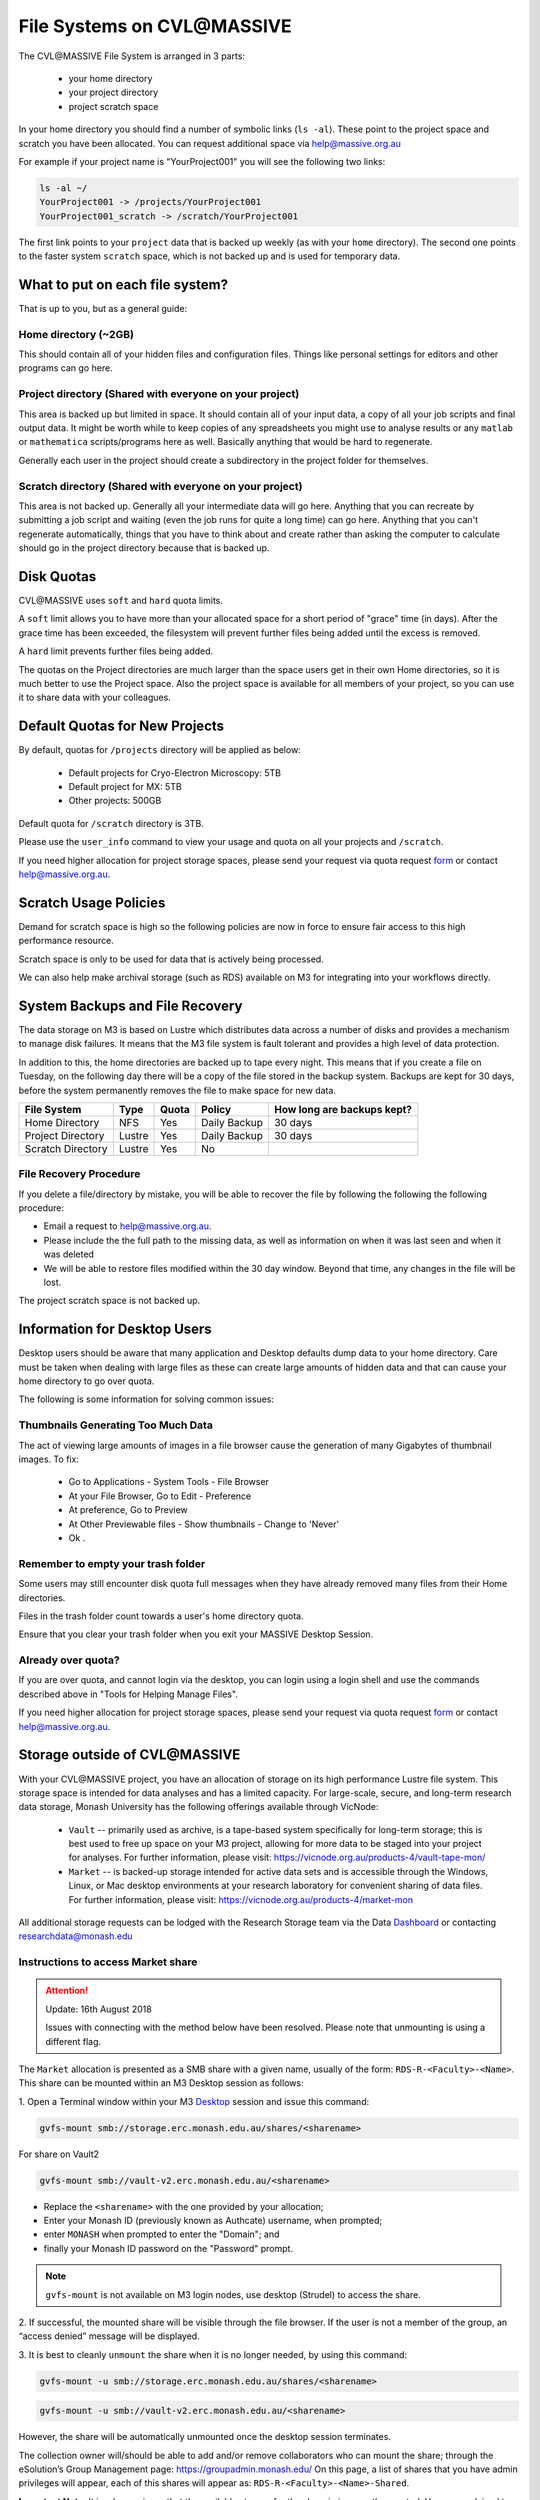 
***************************
File Systems on CVL\@MASSIVE
***************************

The CVL\@MASSIVE File System is arranged in 3 parts:

    - your home directory
    - your project directory
    - project scratch space

In your home directory you should find a number of symbolic links (``ls -al``). These
point to the project space and scratch you have been allocated. You can request
additional space via help@massive.org.au

For example if your project name is "YourProject001" you will see the following two links:

.. code-block:: bash
    
    ls -al ~/
    YourProject001 -> /projects/YourProject001
    YourProject001_scratch -> /scratch/YourProject001

The first link points to your ``project`` data that is backed up weekly (as with
your ``home`` directory). The second one points to the faster system ``scratch``
space, which is not backed up and is used for temporary data.

What to put on each file system?
--------------------------------
That is up to you, but as a general guide:

Home directory (~2GB)
=====================

This should contain all of your hidden files and configuration files. Things
like personal settings for editors and other programs can go here.

Project directory (Shared with everyone on your project)
========================================================

This area is backed up but limited in space. It should contain all of your
input data, a copy of all your job scripts and final output data. It might
be worth while to keep copies of any spreadsheets you might use to analyse
results or any ``matlab`` or ``mathematica`` scripts/programs here as well.
Basically anything that would be hard to regenerate.

Generally each user in the project should create a subdirectory in the
project folder for themselves.

Scratch directory (Shared with everyone on your project)
========================================================

This area is not backed up. Generally all your intermediate data will go
here. Anything that you can recreate by submitting a job script and waiting
(even the job runs for quite a long time) can go here. Anything that you can't
regenerate automatically, things that you have to think about and create
rather than asking the computer to calculate should go in the project directory
because that is backed up.


Disk Quotas
-----------
CVL\@MASSIVE uses ``soft`` and ``hard`` quota limits.

A ``soft`` limit allows you to have more than your allocated space for a short
period of "grace" time (in days). After the grace time has been exceeded, the
filesystem will prevent further files being added until the excess is removed.

A ``hard`` limit prevents further files being added. 

The quotas on the Project directories are much larger than the space users get
in their own Home directories, so it is much better to use the Project space.
Also the project space is available for all members of your project, so you
can use it to share data with your colleagues.

Default Quotas for New Projects
-------------------------------

By default, quotas for ``/projects`` directory will be applied as below:

    - Default projects for Cryo-Electron Microscopy: 5TB
    - Default project for MX: 5TB
    - Other projects: 500GB

Default quota for ``/scratch`` directory is 3TB.

Please use the ``user_info`` command to view your usage and quota on all your projects and ``/scratch``.

If you need higher allocation for project storage spaces, please send your request via quota request form_ or contact help@massive.org.au.

.. _form: https://tinyurl.com/massive-m3-quota-request 

Scratch Usage Policies
----------------------

Demand for scratch space is high so the following policies are now in force to
ensure fair access to this high performance resource.

Scratch space is only to be used for data that is actively being processed.

We can also help make archival storage (such as RDS) available on M3
for integrating into your workflows directly.

System Backups and File Recovery
--------------------------------

The data storage on M3 is based on Lustre which distributes data across a
number of disks and provides a mechanism to manage disk failures. It means
that the M3 file system is fault tolerant and provides a high level of
data protection.

In addition to this, the home directories are backed up to tape every night. This means 
that if you create a file on Tuesday, on the following day there
will be a copy of the file stored in the backup system.  Backups are kept for 30 days, before
the system permanently removes the file to make space for new data.


+------------------------+----------------+----------+--------------+-------------------------------+
|  File System           | Type           | Quota    | Policy       | How long are backups kept?    |
+========================+================+==========+==============+===============================+
| Home Directory         | NFS            | Yes      | Daily Backup | 30 days                       |
+------------------------+----------------+----------+--------------+-------------------------------+
| Project Directory      | Lustre         | Yes      | Daily Backup | 30 days                       |
+------------------------+----------------+----------+--------------+-------------------------------+
| Scratch Directory      | Lustre         | Yes      | No           |                               |
+------------------------+----------------+----------+--------------+-------------------------------+


File Recovery Procedure
=======================

If you delete a file/directory by mistake, you will be able to recover the file by following the following the following procedure:

- Email a request to help@massive.org.au.
- Please include the the full path to the missing data, as well as information on when it was last seen and when it was deleted
- We will be able to restore files modified within the 30 day window. Beyond that time, any changes in the file will be lost.

The project scratch space is not backed up.


Information for Desktop Users
-----------------------------

Desktop users should be aware that many application and Desktop defaults dump data to your home directory. Care must be taken when dealing with large files as these can create large amounts of hidden data and that can cause your home directory to go over quota. 

The following is some information for solving common issues:

Thumbnails Generating Too Much Data
===================================

The act of viewing large amounts of images in a file browser cause the
generation of many Gigabytes of thumbnail images. To fix:

    - Go to Applications - System Tools - File Browser
    - At your File Browser, Go to Edit - Preference
    - At preference, Go to Preview
    - At Other Previewable files - Show thumbnails - Change to 'Never'
    - Ok .

Remember to empty your trash folder
===================================

Some users may still encounter disk quota full messages when they have
already removed many files from their Home directories.

Files in the trash folder count towards a user's home directory quota.

Ensure that you clear your trash folder when you exit your MASSIVE Desktop Session.

Already over quota?
===================

If you are over quota, and cannot login via the desktop, you can login using a
login shell and use the commands described above in "Tools for Helping Manage Files".

If you need higher allocation for project storage spaces, please send your request via quota request form_ or contact help@massive.org.au.

.. _form: https://tinyurl.com/massive-m3-quota-request

Storage outside of CVL\@MASSIVE
------------------------------

With your CVL\@MASSIVE project, you have an allocation of storage on its high performance
Lustre file system. This storage space is intended for data analyses and has a
limited capacity. For large-scale, secure, and long-term research data storage,
Monash University has the following offerings available through VicNode: 
 
     - ``Vault`` -- primarily used as archive, is a tape-based system specifically
       for long-term storage; this is best used to free up space on your M3 project, 
       allowing for more data to be staged into your project for analyses.
       For further information, please visit: https://vicnode.org.au/products-4/vault-tape-mon/

     - ``Market`` -- is backed-up storage intended for active data sets and is
       accessible through the Windows, Linux, or Mac desktop environments at
       your research laboratory for convenient sharing of data files. For further
       information, please visit: https://vicnode.org.au/products-4/market-mon
 
All additional storage requests can be lodged with the Research Storage team via
the Data Dashboard_ or contacting researchdata@monash.edu

.. _Dashboard: https://datadashboard.erc.monash.edu

Instructions to access Market share
===================================

.. attention::
    Update: 16th August 2018

    Issues with connecting with the method below have been resolved.
    Please note that unmounting is using a different flag.

The ``Market`` allocation is presented as a SMB share with a given name,
usually of the form: ``RDS-R-<Faculty>-<Name>``. This share can be
mounted within an M3 Desktop session as follows:

1. Open a Terminal window within your M3 Desktop_ session and issue this
command:

.. _Desktop: https://desktop.massive.org.au

.. code-block:: bash

   gvfs-mount smb://storage.erc.monash.edu.au/shares/<sharename>

For share on Vault2

.. code-block:: bash

  gvfs-mount smb://vault-v2.erc.monash.edu.au/<sharename>


- Replace the ``<sharename>`` with the one provided by your allocation;
- Enter your Monash ID (previously known as Authcate) username, when prompted;
- enter ``MONASH`` when prompted to enter the "Domain"; and 
- finally your Monash ID password on the "Password" prompt.

.. note:: ``gvfs-mount`` is not available on M3 login nodes, use desktop
          (Strudel) to access the share. 

2. If successful, the mounted share will be visible through the file browser.
If the user is not a member of the group, an “access denied” message will be
displayed.

3. It is best to cleanly ``unmount`` the share when it is no longer needed,
by using this command:

.. code-block:: bash

   gvfs-mount -u smb://storage.erc.monash.edu.au/shares/<sharename>


.. code-block:: bash

  gvfs-mount -u smb://vault-v2.erc.monash.edu.au/<sharename>

However, the share will be automatically unmounted once the desktop session
terminates.

The collection owner will/should be able to add and/or remove collaborators who
can mount the share; through the eSolution’s Group Management page:
https://groupadmin.monash.edu/ On this page, a list of shares that you have
admin privileges will appear, each of this shares will appear as:
``RDS-R-<Faculty>-<Name>-Shared``.

**Important Note:** It is a known issue that the available storage for the share is
*incorrectly* reported. Users are advised to simply ignore the warning, and allow
a copy/move to proceed. We are unable to add non-Monash users to mount a share,
since this authenticates against the Monash AD.

Instructions to access Vault
============================

The Vault-V2 has allowed MeRC to extend the protocols available to Vault users. Vault comprises a disk cache frontend and a tape library backend. This is not suited to millions of little files, but is highly effective with tar, zip and squashFS archives.

SFTP and RSYNC access is available on a request basis. SSH keys can be used.

Users with SSH access to Linux hosts such as M3 DTN can use the command line interactively to launch SFTP or RSYNC applications and use scripts to archive, locate and recall large quantities of data. These methods have slightly different syntax depending on the OS version of Linux.

There are issues around the use of the backslash character as part of the MONASH domain declaration. The backslash is also used as a text escape character. There are examples
below that use one, two and even three backslash characters in a row to get the desired folder/file path interpreted properly.

**SFTP Access**

(requires two backslashes MONASH\\<MonashID> and you will be prompted for your Monash Password)

.. code-block:: bash

  sftp MONASH\\<MonashID>@vault-v2.erc.monash.edu


**SFTP to upload data to Vault from M3 login or dtn node**

(requires two backslashes MONASH\\<MonashID>)

If you already in the working directory, you can simply upload the file


.. code-block:: bash
  
  sftp> put <local-files>

Or you can specify the destination:


.. code-block:: bash

  sftp> put <local-files>  /home/MONASH\\<MonashID>/<share>/vault/<path>/


**SFTP to retrieve the data from Vault on M3 login or dtn node**

(requires three backslashes MONASH\\\<MonashID>)

.. code-block:: bash

  sftp> get /home/MONASH\\\<MonashID>/<sharename>/vault/<path>/


**RSync**

You can also use RSync to archive a copy of your data to Vault 

(requires two backslashes MONASH\\<MonashID>)

.. code-block:: bash

  rsync -aHWv --stats --progress /<local-folder-path>/ MONASH\\<MonashID>@vault-v2.erc.monash.edu:<sharename>/vault/<path>


To retrieve your files back from Vault with Rsync:

(requires two backslashes MONASH\\<MonashID>)

.. code-block:: bash

  rsync -aHWv --stats --progress MONASH\\<MonashID>@vault-v2.erc.monash.edu:<sharename>/vault/<path> /<local-folder-path>/



